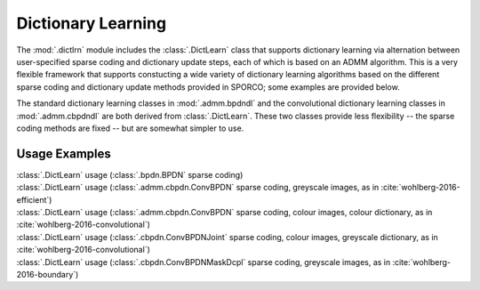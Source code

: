 Dictionary Learning
===================

The :mod:`.dictlrn` module includes the :class:`.DictLearn` class that
supports dictionary learning via alternation between user-specified
sparse coding and dictionary update steps, each of which is based on
an ADMM algorithm. This is a very flexible framework that supports
constucting a wide variety of dictionary learning algorithms based on
the different sparse coding and dictionary update methods provided in
SPORCO; some examples are provided below.

The standard dictionary learning classes in :mod:`.admm.bpdndl`
and the convolutional dictionary learning classes in :mod:`.admm.cbpdndl`
are both derived from :class:`.DictLearn`. These two classes provide
less flexibility -- the sparse coding methods are fixed -- but are
somewhat simpler to use.



Usage Examples
--------------

.. container:: toggle

    .. container:: header

        :class:`.DictLearn` usage (:class:`.bpdn.BPDN` sparse coding)

    .. literalinclude:: ../../../examples/stdsparse/demo_dictlrn_bpdn.py
       :language: python
       :lines: 11-


.. container:: toggle

    .. container:: header

        :class:`.DictLearn` usage (:class:`.admm.cbpdn.ConvBPDN` sparse
        coding, greyscale images, as in :cite:`wohlberg-2016-efficient`)

    .. literalinclude:: ../../../examples/cnvsparse/demo_dictlrn_cbpdn_gry.py
       :language: python
       :lines: 18-


.. container:: toggle

    .. container:: header

        :class:`.DictLearn` usage (:class:`.admm.cbpdn.ConvBPDN` sparse
	coding, colour images, colour dictionary, as in
	:cite:`wohlberg-2016-convolutional`)

    .. literalinclude:: ../../../examples/cnvsparse/demo_dictlrn_cbpdn_clr.py
       :language: python
       :lines: 18-


.. container:: toggle

    .. container:: header

        :class:`.DictLearn` usage (:class:`.cbpdn.ConvBPDNJoint`
	sparse coding, colour images, greyscale dictionary, as in
	:cite:`wohlberg-2016-convolutional`)

    .. literalinclude:: ../../../examples/cnvsparse/demo_dictlrn_cbpdnjnt_clr.py
       :language: python
       :lines: 18-


.. container:: toggle

    .. container:: header

        :class:`.DictLearn` usage (:class:`.cbpdn.ConvBPDNMaskDcpl`
	sparse coding, greyscale images, as in :cite:`wohlberg-2016-boundary`)

    .. literalinclude:: ../../../examples/cnvsparse/demo_dictlrn_cbpdn_md.py
       :language: python
       :lines: 17-
